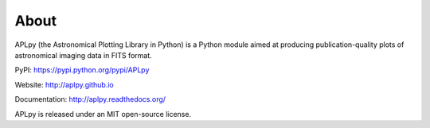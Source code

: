 About
-----

APLpy (the Astronomical Plotting Library in Python) is a
Python module aimed at producing publication-quality plots
of astronomical imaging data in FITS format.

PyPI: https://pypi.python.org/pypi/APLpy

Website: http://aplpy.github.io

Documentation: http://aplpy.readthedocs.org/

APLpy is released under an MIT open-source license.
